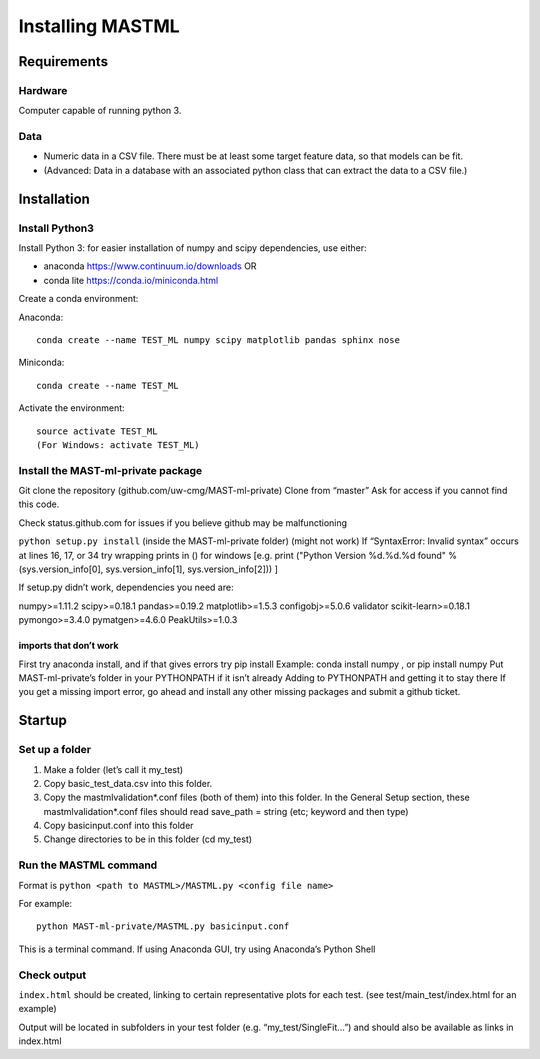 #####################
Installing MASTML
#####################

*************
Requirements
*************

========
Hardware
========
Computer capable of running python 3.

=========
Data
=========

* Numeric data in a CSV file. There must be at least some target feature data, so that models can be fit.

* (Advanced: Data in a database with an associated python class that can extract the data to a CSV file.)

**************
Installation
**************

===============
Install Python3
===============

Install Python 3: for easier installation of numpy and scipy dependencies, use either:

* anaconda https://www.continuum.io/downloads OR

* conda lite https://conda.io/miniconda.html

Create a conda environment:

Anaconda::

    conda create --name TEST_ML numpy scipy matplotlib pandas sphinx nose 

Miniconda::

    conda create --name TEST_ML

Activate the environment::

    source activate TEST_ML
    (For Windows: activate TEST_ML)

=====================================
Install the MAST-ml-private package
=====================================

Git clone the repository  (github.com/uw-cmg/MAST-ml-private)
Clone from “master” 
Ask for access if you cannot find this code.

Check status.github.com for issues if you believe github may be malfunctioning

``python setup.py install`` (inside the MAST-ml-private folder) (might not work)
If “SyntaxError: Invalid syntax” occurs at lines 16, 17, or 34 try wrapping prints in () for windows [e.g. print ("Python Version %d.%d.%d found" % (sys.version_info[0], sys.version_info[1], sys.version_info[2])) ]

If setup.py didn’t work, dependencies you need are:      

numpy>=1.11.2
scipy>=0.18.1
pandas>=0.19.2
matplotlib>=1.5.3
configobj>=5.0.6
validator
scikit-learn>=0.18.1
pymongo>=3.4.0
pymatgen>=4.6.0
PeakUtils>=1.0.3

-------------------------
imports that don’t work 
-------------------------
First try anaconda install, and if that gives errors try pip install
Example: conda install numpy , or pip install numpy
Put MAST-ml-private’s folder in your PYTHONPATH if it isn’t already
Adding to PYTHONPATH and getting it to stay there
If you get a missing import error, go ahead and install any other missing packages and submit a github ticket.

*******************
Startup
*******************

==================
Set up a folder
==================
#. Make a folder (let’s call it my_test)

#. Copy basic_test_data.csv into this folder.

#. Copy the mastmlvalidation*.conf files (both of them) into this folder. In the General Setup section, these mastmlvalidation*.conf files should read save_path = string (etc; keyword and then type)

#. Copy basicinput.conf into this folder

#. Change directories to be in this folder (cd my_test)

========================
Run the MASTML command
========================

Format is ``python <path to MASTML>/MASTML.py <config file name>``

For example::
    
    python MAST-ml-private/MASTML.py basicinput.conf

This is a terminal command. If using Anaconda GUI, try using Anaconda’s Python Shell

================
Check output
================

``index.html`` should be created, linking to certain representative plots for each test. (see test/main_test/index.html for an example)

Output will be located in subfolders in your test folder (e.g. “my_test/SingleFit…”) and should also be available as links in index.html

